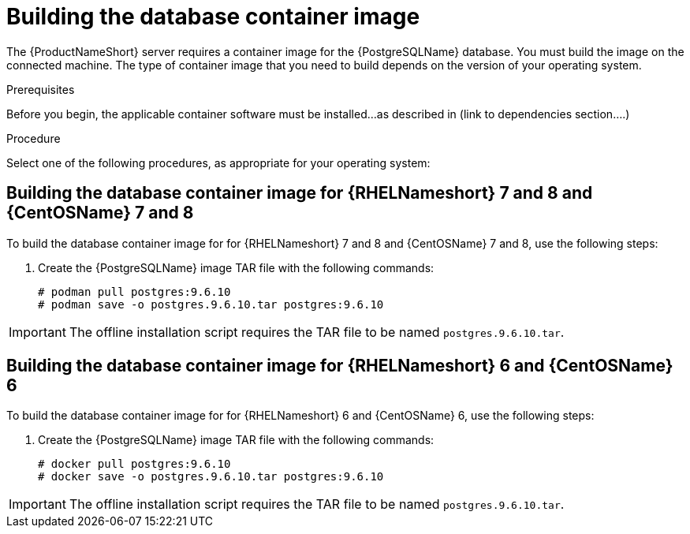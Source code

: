 // Module included in the following assemblies:
// assembly-installing-scripted-offline-inst.adoc

[id="proc-building-database-container-image-inst_{context}"]

= Building the database container image

The {ProductNameShort} server requires a container image for the {PostgreSQLName} database. You must build the image on the connected machine. The type of container image that you need to build depends on the version of your operating system.

.Prerequisites

Before you begin, the applicable container software must be installed...as described in (link to dependencies section....)

.Procedure

Select one of the following procedures, as appropriate for your operating system:

== Building the database container image for {RHELNameshort} 7 and 8 and {CentOSName} 7 and 8

To build the database container image for for {RHELNameshort} 7 and 8 and {CentOSName} 7 and 8, use the following steps:

// . Install {PodmanName}.
// .. From a browser window, go to https://podman.io/[^].
// .. In the navigation tree, click *Get started*.
// .. Click *Install Podman* and follow the installation instructions for your operating system.

. Create the {PostgreSQLName} image TAR file with the following commands:
+
[source,options="nowrap"]
----
# podman pull postgres:9.6.10
# podman save -o postgres.9.6.10.tar postgres:9.6.10
----
[NOTE]
====
IMPORTANT: The offline installation script requires the TAR file to be named `postgres.9.6.10.tar`.
====


== Building the database container image for {RHELNameshort} 6 and {CentOSName} 6

To build the database container image for for {RHELNameshort} 6 and {CentOSName} 6, use the following steps:

// . Install {DockerName}.
// .. From a browser window, go to https://docs.docker.com/[^].
// .. In the navigation tree, navigate to the installation instructions. The instructions and links to code packages are currently in the "About Docker Engine - Community" topic.
// .. Review and follow the installation instructions for your operating system.

. Create the {PostgreSQLName} image TAR file with the following commands:
+
[source,options="nowrap"]
----
# docker pull postgres:9.6.10
# docker save -o postgres.9.6.10.tar postgres:9.6.10
----
[NOTE]
====
IMPORTANT: The offline installation script requires the TAR file to be named `postgres.9.6.10.tar`.
====

// .Verification steps
// (Optional) Provide the user with verification method(s) for the procedure, such as expected output or commands that can be used to check for success or failure.

// .Additional resources
// * A bulleted list of links to other material closely related to the contents of the procedure module.
// * Currently, modules cannot include xrefs, so you cannot include links to other content in your collection. If you need to link to another assembly, add the xref to the assembly that includes this module.
